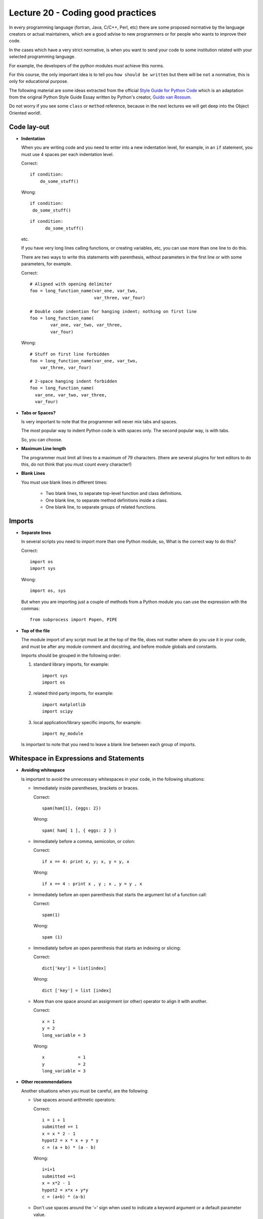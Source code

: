 Lecture 20 - Coding good practices
-----------------------------------

In every programming language (fortran, Java, C/C++, Perl, etc)
there are some proposed normative by the language creators
or actual maintainers, which are a good advise to new programmers
or for people who wants to improve their code.

In the cases which have a very strict normative, is when you want to
send your code to some institution related with your selected programming language.

For example, the developers of the python modules
*must* achieve this norms.

For this course, the only important idea is to tell you ``how should be written`` but 
there will be ``not`` a normative, this is only for educational purpose.


The following material are some ideas extracted from
the official `Style Guide for Python Code`_ which is an adaptation from
the original Python Style Guide Essay written by Python's creator,
`Guido van Rossum`_.

.. _`Style Guide for Python Code`: http://www.python.org/dev/peps/pep-0008/
.. _`Guido van Rossum`: http://en.wikipedia.org/wiki/Guido_van_Rossum

.. if __main__ = __name__:

Do not worry if you see some ``class`` or ``method`` reference,
because in the next lectures we will get deep into the Object Oriented world!.


Code lay-out
~~~~~~~~~~~~

* **Indentation**
 
  When you are writing code and you need to enter into a new indentation level,
  for example, in an ``if`` statement, you must use 4 spaces per each indentation
  level.
 
  Correct::
  
      if condition:
          do_some_stuff()

  Wrong::
  
      if condition:
       do_some_stuff()

  ::

      if condition:
            do_some_stuff()

  etc.

  If you have very long lines calling functions, or creating variables, etc,
  you can use more than one line to do this.

  There are two ways to write this statements with parenthesis,
  without parameters in the first line or with some parameters,
  for example.

  Correct::

      # Aligned with opening delimiter
      foo = long_function_name(var_one, var_two,
                               var_three, var_four)

      # Double code indention for hanging indent; nothing on first line
      foo = long_function_name(
              var_one, var_two, var_three,
              var_four)

  Wrong::

      # Stuff on first line forbidden
      foo = long_function_name(var_one, var_two,
          var_three, var_four)
       
      # 2-space hanging indent forbidden
      foo = long_function_name(
        var_one, var_two, var_three,
        var_four) 
 
* **Tabs or Spaces?**

  Is very important to note that the programmer will never mix tabs and spaces.

  The most popular way to indent Python code is with spaces only.
  The second popular way, is with tabs.

  So, you can choose.

* **Maximum Line length**

  The programmer must limit all lines to a maximum of 79 characters.
  (there are several plugins for text editors to do this, do not think
  that you must count every character!) 

* **Blank Lines**

  You must use blank lines in different times:
  
   * Two blank lines, to separate top-level function and class definitions.
   * One blank line, to separate method definitions inside a class.
   * One blank line, to separate groups of related functions. 

Imports
~~~~~~~

* **Separate lines**

  In several scripts you need to import more than one Python module,
  so, What is the correct way to do this?

  Correct::

      import os
      import sys 

  Wrong::

      import os, sys

  But when you are importing just a couple of methods from a Python module
  you can use the expression with the commas::

      from subprocess import Popen, PIPE


* **Top of the file**

  The module import of any script must be at the top of the file,
  does not matter where do you use it in your code,
  and must be after any module comment and docstring,
  and before module globals and constants.

  Imports should be grouped in the following order:

  1. standard library imports, for example::

      import sys
      import os

  2. related third party imports, for example::

      import matplotlib
      import scipy

  3. local application/library specific imports, for example::

      import my_module

  Is important to note that you need to leave a blank line between each group
  of imports.

Whitespace in Expressions and Statements
~~~~~~~~~~~~~~~~~~~~~~~~~~~~~~~~~~~~~~~~

* **Avoiding whitespace**

  Is important to avoid the unnecessary whitespaces in your code,
  in the following situations:

  * Immediately inside parentheses, brackets or braces.

    Correct::
        
        spam(ham[1], {eggs: 2})

    Wrong::
   
        spam( ham[ 1 ], { eggs: 2 } )

  * Immediately before a comma, semicolon, or colon:

    Correct::
  
        if x == 4: print x, y; x, y = y, x

    Wrong::
 
        if x == 4 : print x , y ; x , y = y , x

  * Immediately before an open parenthesis that starts the argument list of a function call:

    Correct::
    
        spam(1)
 
    Wrong::

        spam (1)

  * Immediately before an open parenthesis that starts an indexing or slicing:

    Correct::

        dict['key'] = list[index]

    Wrong::
  
        dict ['key'] = list [index]

  * More than one space around an assignment (or other) operator to align it with another.

    Correct::

        x = 1
        y = 2
        long_variable = 3

    Wrong::

        x             = 1
        y             = 2
        long_variable = 3



* **Other recommendations**

  Another situations when you must be careful, are the following:

  * Use spaces around arithmetic operators:

    Correct::

        i = i + 1
        submitted += 1
        x = x * 2 - 1
        hypot2 = x * x + y * y
        c = (a + b) * (a - b)

    Wrong::

        i=i+1
        submitted +=1
        x = x*2 - 1
        hypot2 = x*x + y*y
        c = (a+b) * (a-b)

  * Don't use spaces around the '=' sign when used to indicate a
    keyword argument or a default parameter value.

    Correct::

        def complex(real, imag=0.0):
            return magic(r=real, i=imag)

    Wrong::

        def complex(real, imag = 0.0):
            return magic(r = real, i = imag)

  * Compound statements (multiple statements on the same line) are
    generally discouraged.

    Correct::

        if foo == 'blah':
            do_blah_thing()
        do_one()
        do_two()
        do_three()

    Wrong::

        if foo == 'blah': do_blah_thing()
        do_one(); do_two(); do_three()

  * While sometimes it's okay to put an if/for/while with a small
    body on the same line, never do this for multi-clause
    statements.  Also avoid folding such long lines!

    Rather not::

        if foo == 'blah': do_blah_thing()
        for x in lst: total += x
        while t < 10: t = delay()

    Definitely not::

        if foo == 'blah': do_blah_thing()
        else: do_non_blah_thing()

        try: something()
        finally: cleanup()

        do_one(); do_two(); do_three(long, argument,
                                     list, like, this)

        if foo == 'blah': one(); two(); three()

Comments
~~~~~~~~

The comments are the main component of a code,
to understand the programmer's thought,
so it is very important to keep it simple and updated.

There are two types of comments:

* **Block comments**

  Block comments generally apply to some (or all) code that follows them,
  and are indented to the same level as that code.

  Each line of a block comment starts with a # and a single space (unless it
  is indented text inside the comment).

  Paragraphs inside a block comment are separated by a line containing a
  single #.

  For example::

      # This is my comment first line
      # and this is the second line.
      # 
      # This is a new paragraph.

* **Inline comments**

  Is fundamental to use inline comments sparingly.

  Inline comments should be separated by at least two spaces from the statement.
  They should start with a # and a single space.

  Inline comments are unnecessary and in fact distracting if they state
  the obvious.

  Avoid obvious comments:

  Wrong::

      x = x + 1                 # Increment x

  Correct::

      x = x + 1                 # Compensate for border

Documentation Strings
~~~~~~~~~~~~~~~~~~~~~

The documentation process for some programmers
is a very terrible situation, however it is a vital
process, because the first approximation of an external
person to a programming project is their documentation.

In big words, the user must write docstrings for the following
situations:

* Public modules,
* Functions,
* Classes,
* Methods, 

The docstring must appear after the ``def`` line.

The structure of a docstring is very simple::

    """ This is a one-line docstring """

::

    """
   
    This is a multiline docstring

    """

And the general way to do this is as follows::

    def my_function():
        """ function which do some stuff """
         
        do_some_stuff()
        
For more information about the docstring conventions,
please take a look of the `official document`_.

.. _`official document`: http://www.python.org/dev/peps/pep-0257/

Version bookkeeping
~~~~~~~~~~~~~~~~~~~

Some development projects use software version control,
like SVN, CVS, Git, Bazaar, Mercurial, etc, so it is important
to show the version inside the files.

The properly way to do this is, as follows::

    __version__ = "$Revision: 864b604d3742 $"
    # $Source$

You must include the previous lines after the module's docstring,
and before any other code, using a blank line above and below
to separate it.

Naming Conventions
~~~~~~~~~~~~~~~~~~

The naming conventions is a very discussed section
into the standard of Python, so there is now such thing
like a gold rule, but there are a lot of recommendations.

It does not matter what style you use, the important
thing is that you must be consistent.

* **Descriptive:** *Naming Styles*

  The following naming styles are commonly distinguished:

  * b (single lowercase letter)
  * B (single uppercase letter)
  * lowercase
  * lower_case_with_underscores
  * UPPERCASE
  * UPPER_CASE_WITH_UNDERSCORES
  * CapitalizedWords (or `CamelCase`_)
  * mixedCase (differs from CapitalizedWords by initial lowercase
    character!)
  * Capitalized_Words_With_Underscores (ugly!)

  In addition, the following special forms using leading or trailing
  underscores are recognized (these can generally be combined with any case
  convention):

  * ``_single_leading_underscore``: weak "internal use" indicator.
  * ``single_trailing_underscore_``: used by convention to avoid conflicts with
    Python keyword, for example ``class`` is protected, so we will use ``class_``
  * ``__double_leading_and_trailing_underscore__``: attributes that live in user-controlled namespaces.

  .. _`CamelCase`: http://en.wikipedia.org/wiki/CamelCase

* **Prescriptive**

  * **Names to avoid**

    Never use the characters which are indistinguishable,
    from the numerals one and zero, or if are used for another things.

    * `l` (lowercase letter el),
    *  `O` (uppercase letter oh),
    * `I` (uppercase letter eye)

  * **Module names**

    Modules should have short, all-lowercase names.
    Underscores can be used only if it improves readability.

  * **Class names**

    Almost without exception, class names use the CapWords convention.
    Classes for internal use have a leading underscore in addition.

  * **Global variable names**

    The conventions are about the same as those for functions.

  * **Functions names**

    Function names should be lowercase, with words separated by underscores
    as necessary to improve readability.

  * **Method arguments**

    Always use 'self' for the first argument to instance methods.

  * **Constants**

    Constants are usually defined on a module level and written in all
    capital letters with underscores separating words, for example::

        MAX_OVERFLOW = 0.4523
        TOTAL = 100
